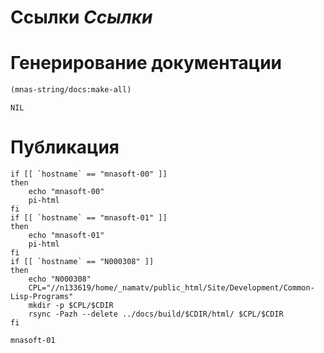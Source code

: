 * Ссылки [[~/org/sbcl/sbcl-referencies.org][Ссылки]]
* Генерирование документации
#+name: graphs
#+BEGIN_SRC lisp
 (mnas-string/docs:make-all)
#+END_SRC

#+RESULTS: graphs
: NIL

* Публикация
#+name: publish
#+BEGIN_SRC shell :var graphs=graphs
  if [[ `hostname` == "mnasoft-00" ]]
  then
      echo "mnasoft-00"
      pi-html
  fi
  if [[ `hostname` == "mnasoft-01" ]]
  then
      echo "mnasoft-01"
      pi-html
  fi
  if [[ `hostname` == "N000308" ]]
  then
      echo "N000308"
      CPL="//n133619/home/_namatv/public_html/Site/Development/Common-Lisp-Programs"
      mkdir -p $CPL/$CDIR
      rsync -Pazh --delete ../docs/build/$CDIR/html/ $CPL/$CDIR
  fi
#+END_SRC

#+RESULTS: publish
: mnasoft-01


